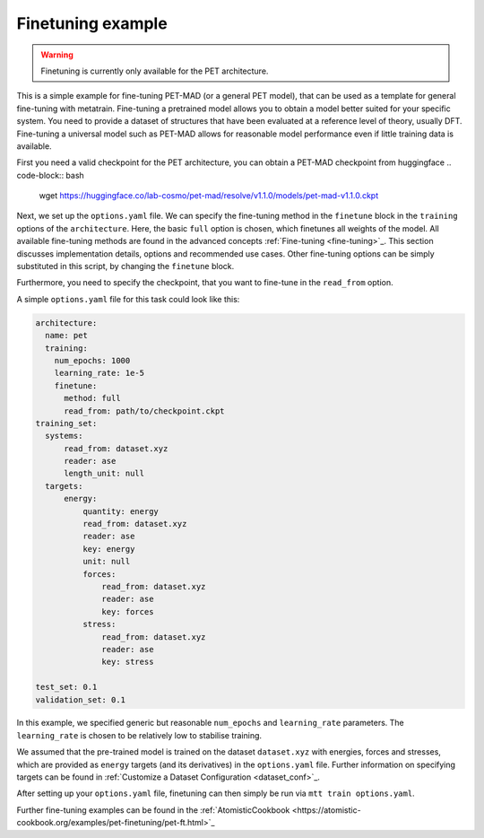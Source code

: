 .. _fine-tuning-example:
Finetuning example
-----------------------------
.. warning::
  Finetuning is currently only available for the PET architecture.


This is a simple example for fine-tuning PET-MAD (or a general PET model), that
can be used as a template for general fine-tuning with metatrain. 
Fine-tuning a pretrained model allows you to obtain a model better suited for
your specific system. You need to provide a dataset of structures that have
been evaluated at a reference level of theory, usually DFT. Fine-tuning
a universal model such as PET-MAD allows for reasonable model performance even if little training
data is available.

First you need a valid checkpoint for the PET architecture, you can obtain a PET-MAD 
checkpoint from huggingface
.. code-block:: bash
  wget https://huggingface.co/lab-cosmo/pet-mad/resolve/v1.1.0/models/pet-mad-v1.1.0.ckpt

Next, we set up the ``options.yaml`` file. We can specify the fine-tuning method
in the ``finetune`` block in the ``training`` options of the ``architecture``. 
Here, the basic ``full`` option is chosen, which finetunes all weights of the model. 
All available fine-tuning methods are found in the advanced concepts 
:ref:`Fine-tuning <fine-tuning>`_. This section discusses implementation details,
options and recommended use cases. Other fine-tuning options can be simply substituted in this script, 
by changing the ``finetune`` block. 
   
Furthermore, you need to specify the checkpoint, that you want to fine-tune in
the ``read_from`` option.

A simple ``options.yaml`` file for this task could look like this:

.. code-block:: yaml

  architecture:
    name: pet
    training:
      num_epochs: 1000
      learning_rate: 1e-5
      finetune:
        method: full
        read_from: path/to/checkpoint.ckpt
  training_set:
    systems:
        read_from: dataset.xyz
        reader: ase
        length_unit: null
    targets:
        energy:
            quantity: energy
            read_from: dataset.xyz
            reader: ase
            key: energy
            unit: null
            forces:
                read_from: dataset.xyz
                reader: ase
                key: forces
            stress:
                read_from: dataset.xyz
                reader: ase
                key: stress

  test_set: 0.1
  validation_set: 0.1

In this example, we specified generic but reasonable ``num_epochs`` and ``learning_rate``
parameters. The ``learning_rate`` is chosen to be relatively low to stabilise
training. 


We assumed that the pre-trained model is trained on the dataset ``dataset.xyz`` with 
energies, forces and stresses, which are provided as ``energy`` targets (and its derivatives) 
in the ``options.yaml`` file.
Further information on specifying
targets can be found in :ref:`Customize a Dataset Configuration
<dataset_conf>`_.


After setting up your ``options.yaml`` file, finetuning can then simply be run
via ``mtt train options.yaml``.


Further fine-tuning examples can be found in the 
:ref:`AtomisticCookbook <https://atomistic-cookbook.org/examples/pet-finetuning/pet-ft.html>`_
